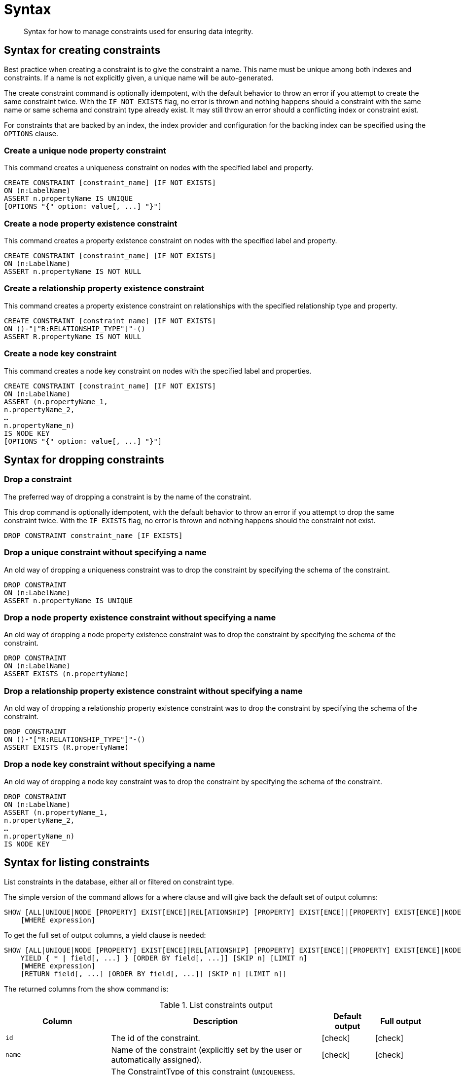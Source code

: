 [[administration-constraints-syntax]]
= Syntax
:check-mark: icon:check[]

[abstract]
--
Syntax for how to manage constraints used for ensuring data integrity.
--


[[administration-constraints-syntax-create]]
== Syntax for creating constraints

Best practice when creating a constraint is to give the constraint a name.
This name must be unique among both indexes and constraints.
If a name is not explicitly given, a unique name will be auto-generated.

The create constraint command is optionally idempotent, with the default behavior to throw an error if you attempt to create the same constraint twice.
With the `IF NOT EXISTS` flag, no error is thrown and nothing happens should a constraint with the same name or same schema and constraint type already exist.
It may still throw an error should a conflicting index or constraint exist.

For constraints that are backed by an index, the index provider and configuration for the backing index can be specified using the `OPTIONS` clause.

[discrete]
=== Create a unique node property constraint

This command creates a uniqueness constraint on nodes with the specified label and property.

[source, cypher, role=noplay]
----
CREATE CONSTRAINT [constraint_name] [IF NOT EXISTS]
ON (n:LabelName)
ASSERT n.propertyName IS UNIQUE
[OPTIONS "{" option: value[, ...] "}"]
----

[discrete]
=== [enterprise-edition]#Create a node property existence constraint#

This command creates a property existence constraint on nodes with the specified label and property.

[source, cypher, role=noplay]
----
CREATE CONSTRAINT [constraint_name] [IF NOT EXISTS]
ON (n:LabelName)
ASSERT n.propertyName IS NOT NULL
----

[discrete]
=== [enterprise-edition]#Create a relationship property existence constraint#

This command creates a property existence constraint on relationships with the specified relationship type and property.

[source, cypher, role=noplay]
----
CREATE CONSTRAINT [constraint_name] [IF NOT EXISTS]
ON ()-"["R:RELATIONSHIP_TYPE"]"-()
ASSERT R.propertyName IS NOT NULL
----

[discrete]
=== [enterprise-edition]#Create a node key constraint#

This command creates a node key constraint on nodes with the specified label and properties.

[source, cypher, role=noplay]
----
CREATE CONSTRAINT [constraint_name] [IF NOT EXISTS]
ON (n:LabelName)
ASSERT (n.propertyName_1,
n.propertyName_2,
…
n.propertyName_n)
IS NODE KEY
[OPTIONS "{" option: value[, ...] "}"]
----

[[administration-constraints-syntax-drop]]
== Syntax for dropping constraints

[discrete]
=== Drop a constraint

The preferred way of dropping a constraint is by the name of the constraint.

This drop command is optionally idempotent, with the default behavior to throw an error if you attempt to drop the same constraint twice.
With the `IF EXISTS` flag, no error is thrown and nothing happens should the constraint not exist.

[source, cypher, role=noplay]
----
DROP CONSTRAINT constraint_name [IF EXISTS]
----

[discrete]
=== [deprecated]#Drop a unique constraint without specifying a name#

An old way of dropping a uniqueness constraint was to drop the constraint by specifying the schema of the constraint.

[source, cypher, role=noplay]
----
DROP CONSTRAINT
ON (n:LabelName)
ASSERT n.propertyName IS UNIQUE
----

[discrete]
=== [deprecated]#Drop a node property existence constraint without specifying a name#

An old way of dropping a node property existence constraint was to drop the constraint by specifying the schema of the constraint.

[source, cypher, role=noplay]
----
DROP CONSTRAINT
ON (n:LabelName)
ASSERT EXISTS (n.propertyName)
----

[discrete]
=== [deprecated]#Drop a relationship property existence constraint without specifying a name#

An old way of dropping a relationship property existence constraint was to drop the constraint by specifying the schema of the constraint.

[source, cypher, role=noplay]
----
DROP CONSTRAINT
ON ()-"["R:RELATIONSHIP_TYPE"]"-()
ASSERT EXISTS (R.propertyName)
----

[discrete]
=== [deprecated]#Drop a node key constraint without specifying a name#

An old way of dropping a node key constraint was to drop the constraint by specifying the schema of the constraint.

[source, cypher, role=noplay]
----
DROP CONSTRAINT
ON (n:LabelName)
ASSERT (n.propertyName_1,
n.propertyName_2,
…
n.propertyName_n)
IS NODE KEY
----


[[administration-constraints-syntax-list]]
== Syntax for listing constraints

List constraints in the database, either all or filtered on constraint type.

The simple version of the command allows for a where clause and will give back the default set of output columns:

[source, cypher, role=noplay]
----
SHOW [ALL|UNIQUE|NODE [PROPERTY] EXIST[ENCE]|REL[ATIONSHIP] [PROPERTY] EXIST[ENCE]|[PROPERTY] EXIST[ENCE]|NODE KEY] CONSTRAINT[S]
    [WHERE expression]
----

To get the full set of output columns, a yield clause is needed:

[source, cypher, role=noplay]
----
SHOW [ALL|UNIQUE|NODE [PROPERTY] EXIST[ENCE]|REL[ATIONSHIP] [PROPERTY] EXIST[ENCE]|[PROPERTY] EXIST[ENCE]|NODE KEY] CONSTRAINT[S]
    YIELD { * | field[, ...] } [ORDER BY field[, ...]] [SKIP n] [LIMIT n]
    [WHERE expression]
    [RETURN field[, ...] [ORDER BY field[, ...]] [SKIP n] [LIMIT n]]
----

The returned columns from the show command is:

.List constraints output
[options="header", width="100%", cols="2m,4a,^1,^1"]
|===
| Column
| Description
| Default output
| Full output

| id
| The id of the constraint.
| {check-mark}
| {check-mark}

| name
| Name of the constraint (explicitly set by the user or automatically assigned).
| {check-mark}
| {check-mark}

| type
| The ConstraintType of this constraint (`UNIQUENESS`, `NODE_PROPERTY_EXISTENCE`, `NODE_KEY`, or `RELATIONSHIP_PROPERTY_EXISTENCE`).
| {check-mark}
| {check-mark}

| entityType
| Type of entities this constraint represents (nodes or relationship).
| {check-mark}
| {check-mark}

| labelsOrTypes
| The labels or relationship types of this constraint.
| {check-mark}
| {check-mark}

| properties
| The properties of this constraint.
| {check-mark}
| {check-mark}

| ownedIndexId
| The id of the index associated to the constraint, or `null` if no index is associated with the constraint.
| {check-mark}
| {check-mark}

| options
| The options passed to `CREATE` command, for the index associated to the constraint, or `null` if no index is associated with the constraint.
|
| {check-mark}

| createStatement
| Statement used to create the constraint.
|
| {check-mark}
|===

[NOTE]
The deprecated built-in procedures for listing constraints, such as `db.constraints`, work as before and are not affected by the <<administration-security-administration-database-constraints, `SHOW CONSTRAINTS` privilege>>.
